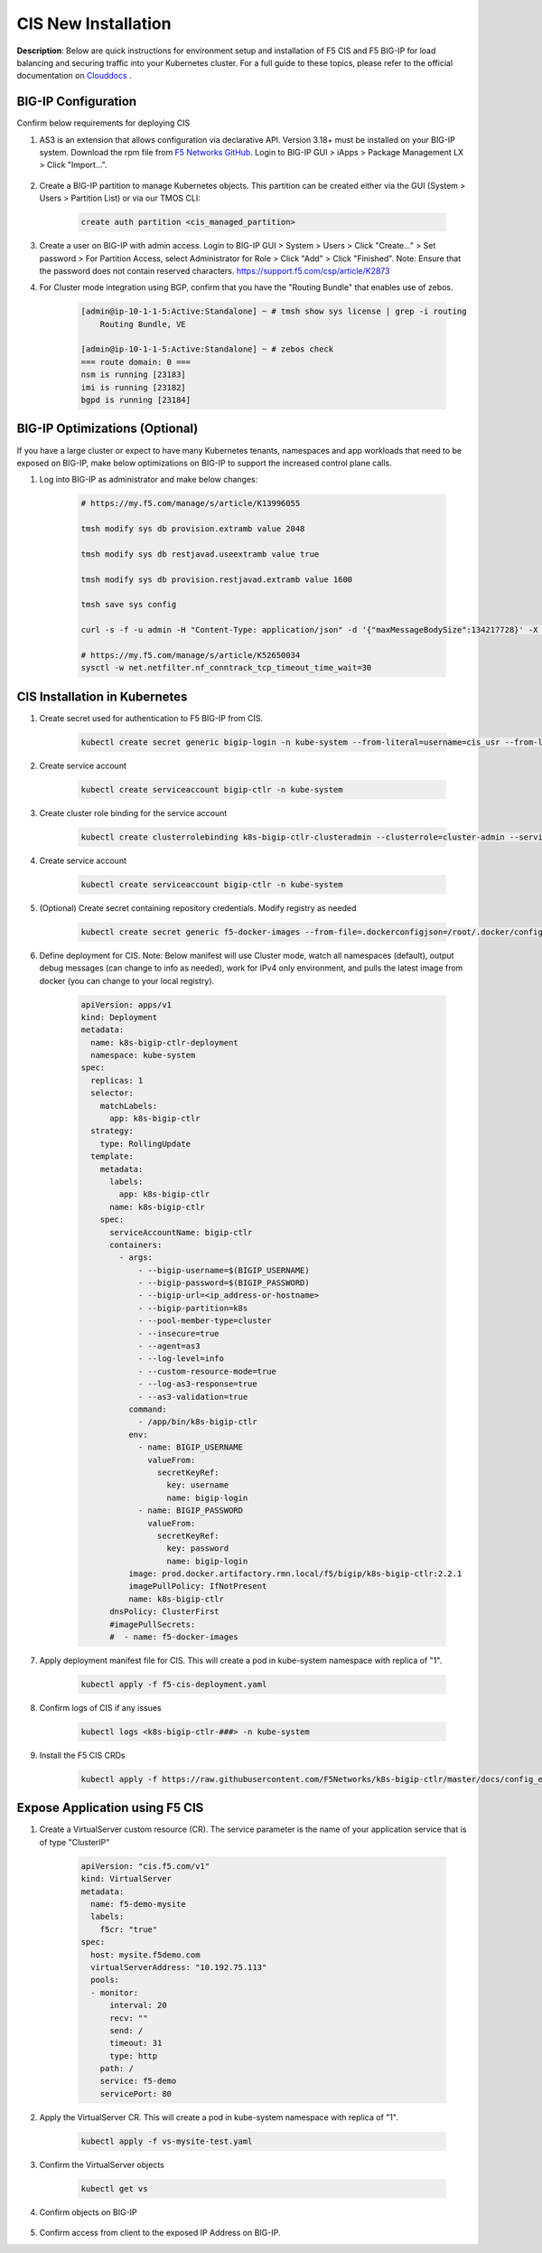CIS New Installation
================================================


**Description**: 
Below are quick instructions for environment setup and installation of F5 CIS and F5 BIG-IP for load balancing and securing traffic into your Kubernetes cluster.  For a full guide to these topics, please refer to the official documentation on `Clouddocs`_ . 

BIG-IP Configuration
------------------

Confirm below requirements for deploying CIS

#. AS3 is an extension that allows configuration via declarative API. Version 3.18+ must be installed on your BIG-IP system. Download the rpm file from `F5 Networks GitHub`_. Login to BIG-IP GUI > iApps > Package Management LX > Click "Import...".

    |mod-6-1|

#. Create a BIG-IP partition to manage Kubernetes objects. This partition can be created either via the GUI (System > Users > Partition List) or via our TMOS CLI:

    .. code-block:: console
        
        create auth partition <cis_managed_partition>

#. Create a user on BIG-IP with admin access. Login to BIG-IP GUI > System > Users > Click "Create..." > Set password > For Partition Access, select Administrator for Role > Click "Add" > Click "Finished". Note: Ensure that the password does not contain reserved characters. https://support.f5.com/csp/article/K2873

#. For Cluster mode integration using BGP, confirm that you have the "Routing Bundle" that enables use of zebos. 

    .. code-block:: console

        [admin@ip-10-1-1-5:Active:Standalone] ~ # tmsh show sys license | grep -i routing
            Routing Bundle, VE

        [admin@ip-10-1-1-5:Active:Standalone] ~ # zebos check
        === route domain: 0 ===
        nsm is running [23183]
        imi is running [23182]
        bgpd is running [23184]


BIG-IP Optimizations (Optional)
------------------
If you have a large cluster or expect to have many Kubernetes tenants, namespaces and app workloads that need to be exposed on BIG-IP, make below optimizations on BIG-IP to support the increased control plane calls. 

#. Log into BIG-IP as administrator and make below changes:

    .. code-block:: console

        # https://my.f5.com/manage/s/article/K13996055

        tmsh modify sys db provision.extramb value 2048

        tmsh modify sys db restjavad.useextramb value true

        tmsh modify sys db provision.restjavad.extramb value 1600

        tmsh save sys config

        curl -s -f -u admin -H "Content-Type: application/json" -d '{"maxMessageBodySize":134217728}' -X POST http://localhost:8100/mgmt/shared/server/messaging/settings/8100

        # https://my.f5.com/manage/s/article/K52650034
        sysctl -w net.netfilter.nf_conntrack_tcp_timeout_time_wait=30


CIS Installation in Kubernetes
------------------

#. Create secret used for authentication to F5 BIG-IP from CIS.

    .. code-block:: console
        
        kubectl create secret generic bigip-login -n kube-system --from-literal=username=cis_usr --from-literal=password=XXX

#. Create service account

    .. code-block:: console
        
        kubectl create serviceaccount bigip-ctlr -n kube-system

#. Create cluster role binding for the service account

    .. code-block:: console
        
        kubectl create clusterrolebinding k8s-bigip-ctlr-clusteradmin --clusterrole=cluster-admin --serviceaccount=kube-system:bigip-ctlr

#. Create service account

    .. code-block:: console
        
        kubectl create serviceaccount bigip-ctlr -n kube-system

#. (Optional) Create secret containing repository credentials. Modify registry as needed

    .. code-block:: console
        
        kubectl create secret generic f5-docker-images --from-file=.dockerconfigjson=/root/.docker/config.json --type=kubernetes.io/dockerconfigjson -n kube-system

#. Define deployment for CIS. Note: Below manifest will use Cluster mode, watch all namespaces (default), output debug messages (can change to info as needed), work for IPv4 only environment, and pulls the latest image from docker (you can change to your local registry).

    .. code-block:: yaml

        apiVersion: apps/v1
        kind: Deployment
        metadata:
          name: k8s-bigip-ctlr-deployment
          namespace: kube-system
        spec:
          replicas: 1
          selector:
            matchLabels:
              app: k8s-bigip-ctlr
          strategy:
            type: RollingUpdate
          template:
            metadata:
              labels:
                app: k8s-bigip-ctlr
              name: k8s-bigip-ctlr
            spec:
              serviceAccountName: bigip-ctlr
              containers:
                - args:
                    - --bigip-username=$(BIGIP_USERNAME)
                    - --bigip-password=$(BIGIP_PASSWORD)
                    - --bigip-url=<ip_address-or-hostname>
                    - --bigip-partition=k8s
                    - --pool-member-type=cluster
                    - --insecure=true
                    - --agent=as3
                    - --log-level=info
                    - --custom-resource-mode=true
                    - --log-as3-response=true
                    - --as3-validation=true
                  command:
                    - /app/bin/k8s-bigip-ctlr
                  env:
                    - name: BIGIP_USERNAME
                      valueFrom:
                        secretKeyRef:
                          key: username
                          name: bigip-login
                    - name: BIGIP_PASSWORD
                      valueFrom:
                        secretKeyRef:
                          key: password
                          name: bigip-login
                  image: prod.docker.artifactory.rmn.local/f5/bigip/k8s-bigip-ctlr:2.2.1
                  imagePullPolicy: IfNotPresent
                  name: k8s-bigip-ctlr
              dnsPolicy: ClusterFirst
              #imagePullSecrets:
              #  - name: f5-docker-images


#. Apply deployment manifest file for CIS. This will create a pod in kube-system namespace with replica of "1".

    .. code-block:: console
        
        kubectl apply -f f5-cis-deployment.yaml


#. Confirm logs of CIS if any issues

    .. code-block:: console
        
        kubectl logs <k8s-bigip-ctlr-###> -n kube-system

#. Install the F5 CIS CRDs

    .. code-block:: console

        kubectl apply -f https://raw.githubusercontent.com/F5Networks/k8s-bigip-ctlr/master/docs/config_examples/customResourceDefinitions/customresourcedefinitions.yml


Expose Application using F5 CIS 
------------------

#. Create a VirtualServer custom resource (CR). The service parameter is the name of your application service that is of type "ClusterIP"

    .. code-block:: yaml

        apiVersion: "cis.f5.com/v1"
        kind: VirtualServer
        metadata:
          name: f5-demo-mysite
          labels:
            f5cr: "true"
        spec:
          host: mysite.f5demo.com
          virtualServerAddress: "10.192.75.113"
          pools:
          - monitor:
              interval: 20
              recv: ""
              send: /
              timeout: 31
              type: http
            path: /
            service: f5-demo
            servicePort: 80

#. Apply the VirtualServer CR. This will create a pod in kube-system namespace with replica of "1".

    .. code-block:: console
        
        kubectl apply -f vs-mysite-test.yaml

#. Confirm the VirtualServer objects

    .. code-block:: console
        
        kubectl get vs

#. Confirm objects on BIG-IP

    |mod-6-2|

#. Confirm access from client to the exposed IP Address on BIG-IP. 


.. _`Clouddocs`: https://docs.cloud.f5.com/docs/how-to/site-management/create-kvm-libvirt-site

.. _`F5 Networks GitHub`: https://github.com/F5Networks/f5-appsvcs-extension/releases

.. |mod-6-1| image:: images/mod-6-1.png
.. |mod-6-2| image:: images/mod-6-2.png